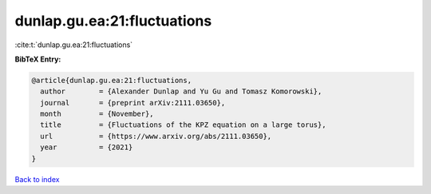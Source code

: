 dunlap.gu.ea:21:fluctuations
============================

:cite:t:`dunlap.gu.ea:21:fluctuations`

**BibTeX Entry:**

.. code-block:: bibtex

   @article{dunlap.gu.ea:21:fluctuations,
     author        = {Alexander Dunlap and Yu Gu and Tomasz Komorowski},
     journal       = {preprint arXiv:2111.03650},
     month         = {November},
     title         = {Fluctuations of the KPZ equation on a large torus},
     url           = {https://www.arxiv.org/abs/2111.03650},
     year          = {2021}
   }

`Back to index <../By-Cite-Keys.html>`_

